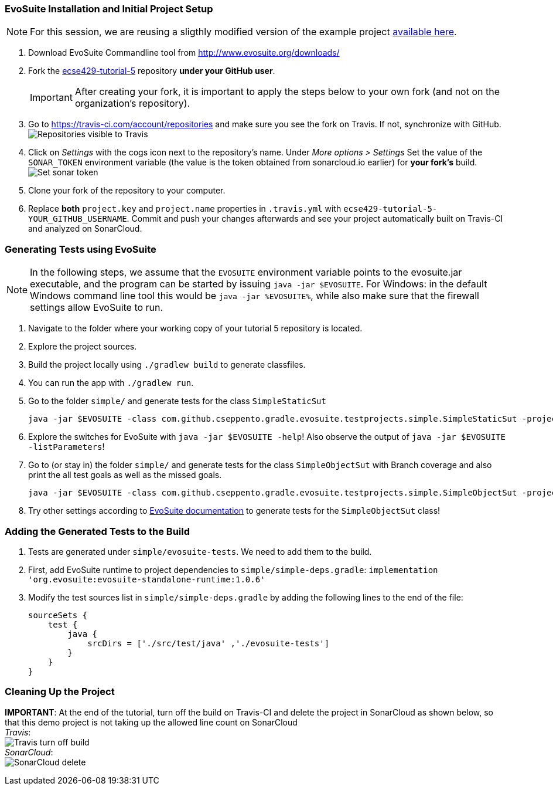 === EvoSuite Installation and Initial Project Setup
[NOTE]
For this session, we are reusing a sligthly modified version of the example project link:https://github.com/cseppento/gradle-evosuite-plugin/tree/master/test-projects/simple[available here]. +

. Download EvoSuite Commandline tool from http://www.evosuite.org/downloads/

. Fork the link:https://github.com/McGill-ECSE429-Fall2018/ecse429-tutorial-5[ecse429-tutorial-5] repository *under your GitHub user*. +
[IMPORTANT]
After creating your fork, it is important to apply the steps below to your own fork (and not on the organization's repository).

. Go to https://travis-ci.com/account/repositories and make sure you see the fork on Travis. If not, synchronize with GitHub. +
image:figs/travis-repo-visibility.png[Repositories visible to Travis]

. Click on _Settings_ with the cogs icon next to the repository's name. Under _More options > Settings_ Set the value of the `SONAR_TOKEN` environment variable (the value is the token obtained from sonarcloud.io earlier) for *your fork's* build. +
image:figs/travis-sonar-token.png[Set sonar token]

. Clone your fork of the repository to your computer.

. Replace *both* `project.key` and `project.name` properties in `.travis.yml` with `ecse429-tutorial-5-YOUR_GITHUB_USERNAME`. Commit and push your changes afterwards and see your project automatically built on Travis-CI and analyzed on SonarCloud.


=== Generating Tests using EvoSuite
[NOTE]
In the following steps, we assume that the `EVOSUITE` environment variable points to the evosuite.jar executable, and the program can be started by issuing `java -jar $EVOSUITE`. For Windows: in the default Windows command line tool this would be `java -jar %EVOSUITE%`, while also make sure that the firewall settings allow EvoSuite to run.

. Navigate to the folder where your working copy of your tutorial 5 repository is located.

. Explore the project sources.

. Build the project locally using `./gradlew build` to generate classfiles.

. You can run the app with `./gradlew run`.

. Go to the folder `simple/` and generate tests for the class `SimpleStaticSut`
+
[source,bash]
----
java -jar $EVOSUITE -class com.github.cseppento.gradle.evosuite.testprojects.simple.SimpleStaticSut -projectCP build/classes/java/main/ -Duse_separate_classloader=false
----

. Explore the switches for EvoSuite with `java -jar $EVOSUITE -help`! Also observe the output of `java -jar $EVOSUITE -listParameters`!

. Go to (or stay in) the folder `simple/` and generate tests for the class `SimpleObjectSut` with Branch coverage and also print the all test goals as well as the missed goals.
+
[source,bash]
----
java -jar $EVOSUITE -class com.github.cseppento.gradle.evosuite.testprojects.simple.SimpleObjectSut -projectCP build/classes/java/main/ -Duse_separate_classloader=false -criterion BRANCH -Dprint_goals=true -Dprint_missed_goals
----

. Try other settings according to link:https://github.com/EvoSuite/evosuite/wiki/Tutorial%3A-Part-1--Evosuite-on-the-Command-Line#playing-with-evosuite-settings[EvoSuite documentation] to generate tests for the `SimpleObjectSut` class!


=== Adding the Generated Tests to the Build

. Tests are generated under `simple/evosuite-tests`. We need to add them to the build.

. First, add EvoSuite runtime to project dependencies to `simple/simple-deps.gradle`: `implementation 'org.evosuite:evosuite-standalone-runtime:1.0.6'`

. Modify the test sources list in `simple/simple-deps.gradle` by adding the following lines to the end of the file:
+
[source,gradle]
----
sourceSets {
    test {
        java {
            srcDirs = ['./src/test/java' ,'./evosuite-tests']
        }
    }
}
----

=== Cleaning Up the Project

**IMPORTANT**: At the end of the tutorial, turn off the build on Travis-CI and delete the project in SonarCloud as shown below, so that this demo project is not taking up the allowed line count on SonarCloud +
_Travis_: +
image:figs/travis-turn-off-build.png[Travis turn off build] +
_SonarCloud_: +
image:figs/sonarcloud-delete.png[SonarCloud delete]
